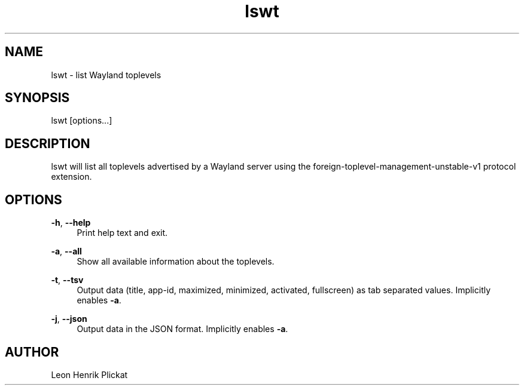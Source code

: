 .TH lswt 1 2021-03-07

.SH NAME
lswt - list Wayland toplevels

.SH SYNOPSIS
lswt [options...]

.SH DESCRIPTION
lswt will list all toplevels advertised by a Wayland server using the
foreign-toplevel-management-unstable-v1 protocol extension.

.SH OPTIONS
\fB-h\fR, \fB--help\fR
.RS 4
Print help text and exit.
.P
.RE
\fB-a\fR, \fB--all\fR
.RS 4
Show all available information about the toplevels.
.P
.RE
\fB-t\fR, \fB--tsv\fR
.RS 4
Output data (title, app-id, maximized, minimized, activated, fullscreen) as tab
separated values. Implicitly enables \fB-a\fR.
.P
.RE
\fB-j\fR, \fB--json\fR
.RS 4
Output data in the JSON format. Implicitly enables \fB-a\fR.
.P
.P
.RE

.SH AUTHOR
Leon Henrik Plickat
.P

